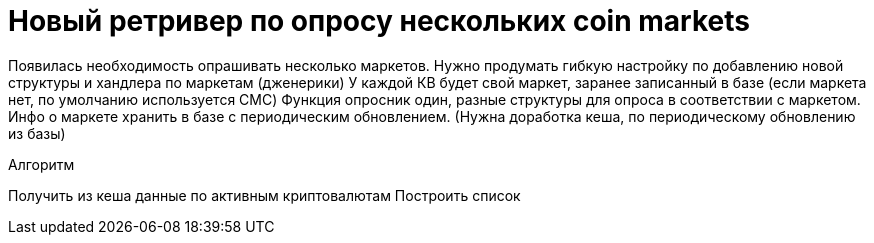 = Новый ретривер по опросу нескольких coin markets

Появилась необходимость опрашивать несколько маркетов.
Нужно продумать гибкую настройку по добавлению новой структуры и хандлера по маркетам (дженерики)
У каждой КВ будет свой маркет, заранее записанный в базе (если маркета нет, по умолчанию используется CMC)
Функция опросник один, разные структуры для опроса в соответствии с маркетом. Инфо о маркете хранить в базе с периодическим обновлением. (Нужна доработка кеша, по периодическому обновлению из базы)

.Алгоритм
Получить из кеша данные по активным криптовалютам
Построить список 
